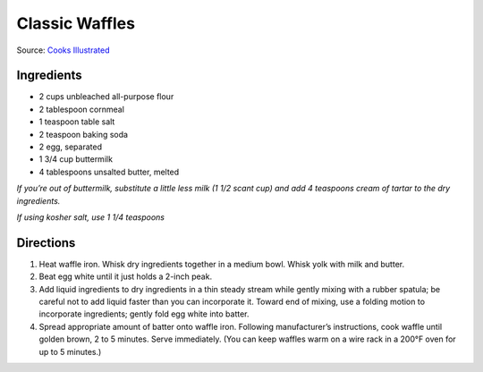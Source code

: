 Classic Waffles
===============

Source: `Cooks Illustrated <https://www.cooksillustrated.com/recipes/9473-perfect-poached-eggs>`__

Ingredients
-----------

-  2 cups unbleached all-purpose flour
-  2 tablespoon cornmeal
-  1 teaspoon table salt
-  2 teaspoon baking soda
-  2 egg, separated
-  1 3/4 cup buttermilk
-  4 tablespoons unsalted butter, melted

*If you’re out of buttermilk, substitute a little less milk (1 1/2 scant
cup) and add 4 teaspoons cream of tartar to the dry ingredients.*

*If using kosher salt, use 1 1/4 teaspoons*

Directions
----------

1. Heat waffle iron. Whisk dry ingredients together in a medium bowl.
   Whisk yolk with milk and butter.
2. Beat egg white until it just holds a 2-inch peak.
3. Add liquid ingredients to dry ingredients in a thin steady stream
   while gently mixing with a rubber spatula; be careful not to add
   liquid faster than you can incorporate it. Toward end of mixing, use
   a folding motion to incorporate ingredients; gently fold egg white
   into batter.
4. Spread appropriate amount of batter onto waffle iron. Following
   manufacturer’s instructions, cook waffle until golden brown, 2 to 5
   minutes. Serve immediately. (You can keep waffles warm on a wire rack
   in a 200°F oven for up to 5 minutes.)

